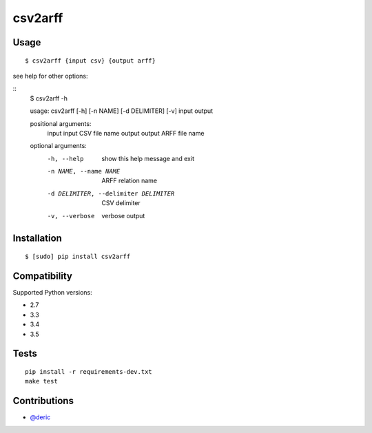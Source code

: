 csv2arff
========

|PyPI Version| |Build Status|

.. |PyPI Version| image:: http://img.shields.io/pypi/v/csv2arff.svg
   :target: https://pypi.python.org/pypi/csv2arff
.. |Build Status| image:: https://travis-ci.org/ugursogukpinar/csv2arff.svg?branch=master
    :target: https://travis-ci.org/ugursogukpinar/csv2arff

Usage
-----

::

    $ csv2arff {input csv} {output arff}

see help for other options:

::
    $ csv2arff -h

    usage: csv2arff [-h] [-n NAME] [-d DELIMITER] [-v] input output

    positional arguments:
      input                 input CSV file name
      output                output ARFF file name

    optional arguments:
      -h, --help            show this help message and exit
      -n NAME, --name NAME  ARFF relation name
      -d DELIMITER, --delimiter DELIMITER
                            CSV delimiter
      -v, --verbose         verbose output


Installation
------------

::

    $ [sudo] pip install csv2arff

Compatibility
-------------

Supported Python versions:

-  2.7
-  3.3
-  3.4
-  3.5

Tests
-----

::

    pip install -r requirements-dev.txt
    make test

Contributions
-------------

-  `@deric <https://github.com/deric>`_
